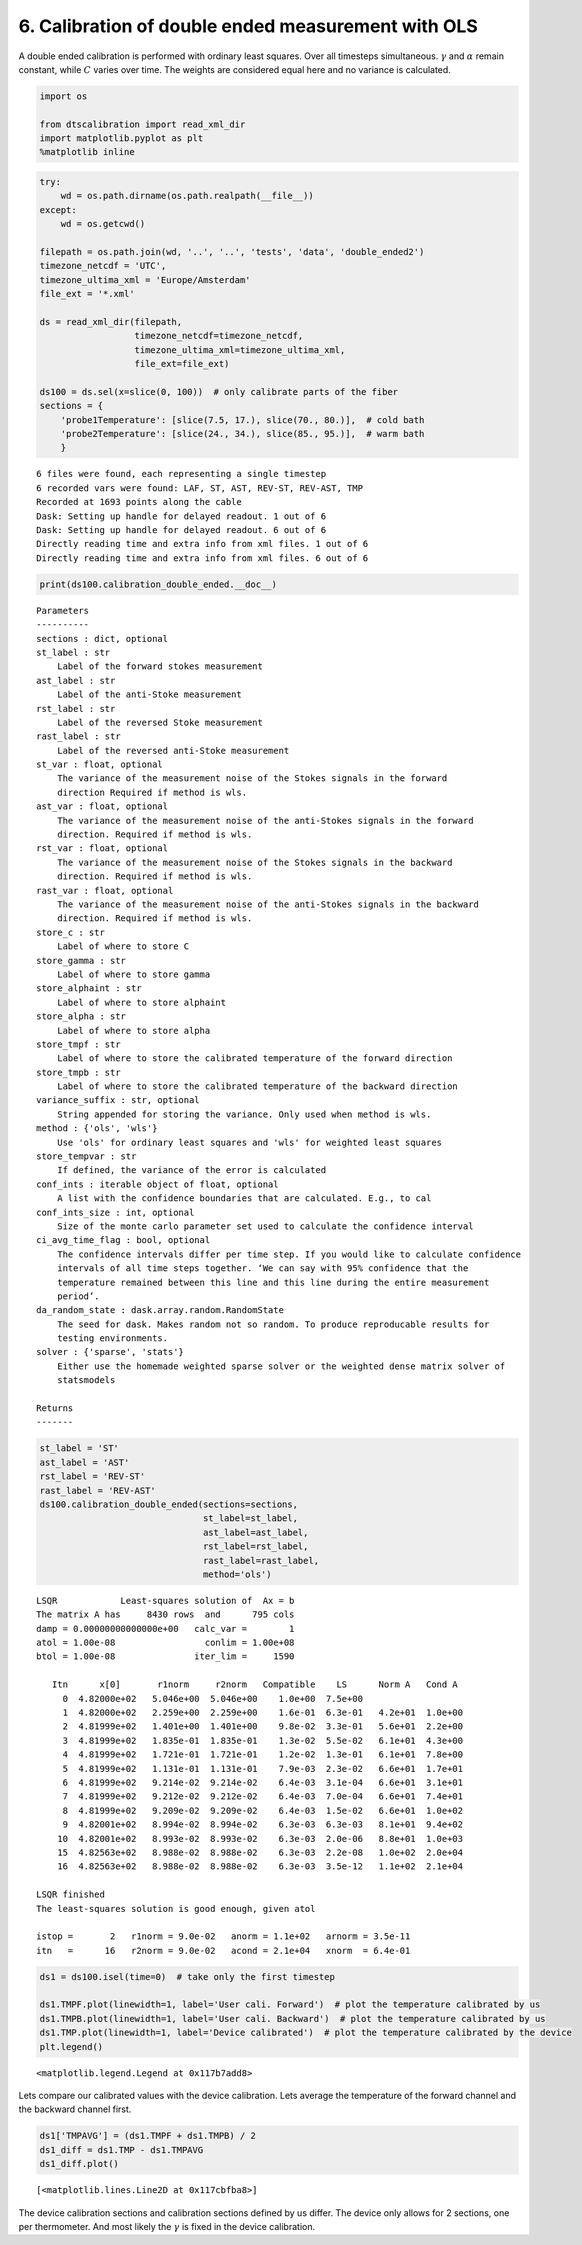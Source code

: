 
6. Calibration of double ended measurement with OLS
===================================================

A double ended calibration is performed with ordinary least squares.
Over all timesteps simultaneous. :math:`\gamma` and :math:`\alpha`
remain constant, while :math:`C` varies over time. The weights are
considered equal here and no variance is calculated.

.. code:: ipython3

    import os
    
    from dtscalibration import read_xml_dir
    import matplotlib.pyplot as plt
    %matplotlib inline

.. code:: ipython3

    try:
        wd = os.path.dirname(os.path.realpath(__file__))
    except:
        wd = os.getcwd()
    
    filepath = os.path.join(wd, '..', '..', 'tests', 'data', 'double_ended2')
    timezone_netcdf = 'UTC',
    timezone_ultima_xml = 'Europe/Amsterdam'
    file_ext = '*.xml'
    
    ds = read_xml_dir(filepath,
                      timezone_netcdf=timezone_netcdf,
                      timezone_ultima_xml=timezone_ultima_xml,
                      file_ext=file_ext)
    
    ds100 = ds.sel(x=slice(0, 100))  # only calibrate parts of the fiber
    sections = {
        'probe1Temperature': [slice(7.5, 17.), slice(70., 80.)],  # cold bath
        'probe2Temperature': [slice(24., 34.), slice(85., 95.)],  # warm bath
        }


.. parsed-literal::

    6 files were found, each representing a single timestep
    6 recorded vars were found: LAF, ST, AST, REV-ST, REV-AST, TMP
    Recorded at 1693 points along the cable
    Dask: Setting up handle for delayed readout. 1 out of 6
    Dask: Setting up handle for delayed readout. 6 out of 6
    Directly reading time and extra info from xml files. 1 out of 6
    Directly reading time and extra info from xml files. 6 out of 6


.. code:: ipython3

    print(ds100.calibration_double_ended.__doc__)


.. parsed-literal::

    
    
            Parameters
            ----------
            sections : dict, optional
            st_label : str
                Label of the forward stokes measurement
            ast_label : str
                Label of the anti-Stoke measurement
            rst_label : str
                Label of the reversed Stoke measurement
            rast_label : str
                Label of the reversed anti-Stoke measurement
            st_var : float, optional
                The variance of the measurement noise of the Stokes signals in the forward
                direction Required if method is wls.
            ast_var : float, optional
                The variance of the measurement noise of the anti-Stokes signals in the forward
                direction. Required if method is wls.
            rst_var : float, optional
                The variance of the measurement noise of the Stokes signals in the backward
                direction. Required if method is wls.
            rast_var : float, optional
                The variance of the measurement noise of the anti-Stokes signals in the backward
                direction. Required if method is wls.
            store_c : str
                Label of where to store C
            store_gamma : str
                Label of where to store gamma
            store_alphaint : str
                Label of where to store alphaint
            store_alpha : str
                Label of where to store alpha
            store_tmpf : str
                Label of where to store the calibrated temperature of the forward direction
            store_tmpb : str
                Label of where to store the calibrated temperature of the backward direction
            variance_suffix : str, optional
                String appended for storing the variance. Only used when method is wls.
            method : {'ols', 'wls'}
                Use 'ols' for ordinary least squares and 'wls' for weighted least squares
            store_tempvar : str
                If defined, the variance of the error is calculated
            conf_ints : iterable object of float, optional
                A list with the confidence boundaries that are calculated. E.g., to cal
            conf_ints_size : int, optional
                Size of the monte carlo parameter set used to calculate the confidence interval
            ci_avg_time_flag : bool, optional
                The confidence intervals differ per time step. If you would like to calculate confidence
                intervals of all time steps together. ‘We can say with 95% confidence that the
                temperature remained between this line and this line during the entire measurement
                period’.
            da_random_state : dask.array.random.RandomState
                The seed for dask. Makes random not so random. To produce reproducable results for
                testing environments.
            solver : {'sparse', 'stats'}
                Either use the homemade weighted sparse solver or the weighted dense matrix solver of
                statsmodels
    
            Returns
            -------
    
            


.. code:: ipython3

    st_label = 'ST'
    ast_label = 'AST'
    rst_label = 'REV-ST'
    rast_label = 'REV-AST'
    ds100.calibration_double_ended(sections=sections,
                                   st_label=st_label,
                                   ast_label=ast_label,
                                   rst_label=rst_label,
                                   rast_label=rast_label,
                                   method='ols')


.. parsed-literal::

     
    LSQR            Least-squares solution of  Ax = b
    The matrix A has     8430 rows  and      795 cols
    damp = 0.00000000000000e+00   calc_var =        1
    atol = 1.00e-08                 conlim = 1.00e+08
    btol = 1.00e-08               iter_lim =     1590
     
       Itn      x[0]       r1norm     r2norm   Compatible    LS      Norm A   Cond A
         0  4.82000e+02   5.046e+00  5.046e+00    1.0e+00  7.5e+00
         1  4.82000e+02   2.259e+00  2.259e+00    1.6e-01  6.3e-01   4.2e+01  1.0e+00
         2  4.81999e+02   1.401e+00  1.401e+00    9.8e-02  3.3e-01   5.6e+01  2.2e+00
         3  4.81999e+02   1.835e-01  1.835e-01    1.3e-02  5.5e-02   6.1e+01  4.3e+00
         4  4.81999e+02   1.721e-01  1.721e-01    1.2e-02  1.3e-01   6.1e+01  7.8e+00
         5  4.81999e+02   1.131e-01  1.131e-01    7.9e-03  2.3e-02   6.6e+01  1.7e+01
         6  4.81999e+02   9.214e-02  9.214e-02    6.4e-03  3.1e-04   6.6e+01  3.1e+01
         7  4.81999e+02   9.212e-02  9.212e-02    6.4e-03  7.0e-04   6.6e+01  7.4e+01
         8  4.81999e+02   9.209e-02  9.209e-02    6.4e-03  1.5e-02   6.6e+01  1.0e+02
         9  4.82001e+02   8.994e-02  8.994e-02    6.3e-03  6.3e-03   8.1e+01  9.4e+02
        10  4.82001e+02   8.993e-02  8.993e-02    6.3e-03  2.0e-06   8.8e+01  1.0e+03
        15  4.82563e+02   8.988e-02  8.988e-02    6.3e-03  2.2e-08   1.0e+02  2.0e+04
        16  4.82563e+02   8.988e-02  8.988e-02    6.3e-03  3.5e-12   1.1e+02  2.1e+04
     
    LSQR finished
    The least-squares solution is good enough, given atol     
     
    istop =       2   r1norm = 9.0e-02   anorm = 1.1e+02   arnorm = 3.5e-11
    itn   =      16   r2norm = 9.0e-02   acond = 2.1e+04   xnorm  = 6.4e-01
     


.. code:: ipython3

    ds1 = ds100.isel(time=0)  # take only the first timestep
    
    ds1.TMPF.plot(linewidth=1, label='User cali. Forward')  # plot the temperature calibrated by us
    ds1.TMPB.plot(linewidth=1, label='User cali. Backward')  # plot the temperature calibrated by us
    ds1.TMP.plot(linewidth=1, label='Device calibrated')  # plot the temperature calibrated by the device
    plt.legend()




.. parsed-literal::

    <matplotlib.legend.Legend at 0x117b7add8>




.. image:: 06Calibrate_double_ols.ipynb_files/06Calibrate_double_ols.ipynb_6_1.png


Lets compare our calibrated values with the device calibration. Lets
average the temperature of the forward channel and the backward channel
first.

.. code:: ipython3

    ds1['TMPAVG'] = (ds1.TMPF + ds1.TMPB) / 2
    ds1_diff = ds1.TMP - ds1.TMPAVG
    ds1_diff.plot()




.. parsed-literal::

    [<matplotlib.lines.Line2D at 0x117cbfba8>]




.. image:: 06Calibrate_double_ols.ipynb_files/06Calibrate_double_ols.ipynb_8_1.png


The device calibration sections and calibration sections defined by us
differ. The device only allows for 2 sections, one per thermometer. And
most likely the :math:`\gamma` is fixed in the device calibration.
